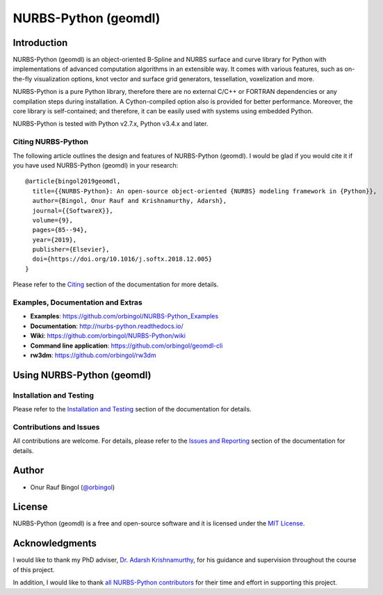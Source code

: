 NURBS-Python (geomdl)
^^^^^^^^^^^^^^^^^^^^^

|DOI|_ |PYPI|_ |PYPIDL|_ |ANACONDA|_

|RTD|_ |TRAVISCI|_ |APPVEYOR|_ |CIRCLECI|_ |CODECOV|_

|WAFFLEIO|_

Introduction
============

NURBS-Python (geomdl) is an object-oriented B-Spline and NURBS surface and curve library for Python with
implementations of advanced computation algorithms in an extensible way. It comes with various features, such as
on-the-fly visualization options, knot vector and surface grid generators, tessellation, voxelization and more.

NURBS-Python is a pure Python library, therefore there are no external C/C++ or FORTRAN dependencies or any compilation
steps during installation. A Cython-compiled option also is provided for better performance. Moreover, the core library
is self-contained; and therefore, it can be easily used with systems using embedded Python.

NURBS-Python is tested with Python v2.7.x, Python v3.4.x and later.

Citing NURBS-Python
-------------------

The following article outlines the design and features of NURBS-Python (geomdl). I would be glad if you would cite it
if you have used NURBS-Python (geomdl) in your research::

    @article{bingol2019geomdl,
      title={{NURBS-Python}: An open-source object-oriented {NURBS} modeling framework in {Python}},
      author={Bingol, Onur Rauf and Krishnamurthy, Adarsh},
      journal={{SoftwareX}},
      volume={9},
      pages={85--94},
      year={2019},
      publisher={Elsevier},
      doi={https://doi.org/10.1016/j.softx.2018.12.005}
    }

Please refer to the `Citing <http://nurbs-python.readthedocs.io/en/latest/citing.html>`_ section of the documentation
for more details.

Examples, Documentation and Extras
----------------------------------

* **Examples**: https://github.com/orbingol/NURBS-Python_Examples
* **Documentation**: http://nurbs-python.readthedocs.io/
* **Wiki**: https://github.com/orbingol/NURBS-Python/wiki
* **Command line application**: https://github.com/orbingol/geomdl-cli
* **rw3dm**: https://github.com/orbingol/rw3dm

Using NURBS-Python (geomdl)
===========================

Installation and Testing
------------------------

Please refer to the `Installation and Testing <http://nurbs-python.readthedocs.io/en/latest/install.html>`_ section
of the documentation for details.

Contributions and Issues
------------------------

All contributions are welcome. For details, please refer to the
`Issues and Reporting <http://nurbs-python.readthedocs.io/en/latest/q_a.html#issues-and-reporting>`_ section of the
documentation for details.

Author
======

* Onur Rauf Bingol (`@orbingol <https://github.com/orbingol>`_)

License
=======

NURBS-Python (geomdl) is a free and open-source software and it is licensed under the `MIT License <LICENSE>`_.

Acknowledgments
===============

I would like to thank my PhD adviser, `Dr. Adarsh Krishnamurthy <https://www.me.iastate.edu/faculty/?user_page=adarsh>`_,
for his guidance and supervision throughout the course of this project.

In addition, I would like to thank `all NURBS-Python contributors <CONTRIBUTORS.rst>`_ for their time and effort in
supporting this project.


.. |DOI| image:: https://zenodo.org/badge/DOI/10.5281/zenodo.815010.svg
.. _DOI: https://doi.org/10.5281/zenodo.815010

.. |RTD| image:: https://readthedocs.org/projects/nurbs-python/badge/?version=latest
.. _RTD: http://nurbs-python.readthedocs.io/en/latest/?badge=latest

.. |WAFFLEIO| image:: https://badge.waffle.io/orbingol/NURBS-Python.svg?columns=all
.. _WAFFLEIO: https://waffle.io/orbingol/NURBS-Python

.. |TRAVISCI| image:: https://travis-ci.org/orbingol/NURBS-Python.svg?branch=master
.. _TRAVISCI: https://travis-ci.org/orbingol/NURBS-Python

.. |APPVEYOR| image:: https://ci.appveyor.com/api/projects/status/github/orbingol/nurbs-python?branch=master&svg=true
.. _APPVEYOR: https://ci.appveyor.com/project/orbingol/nurbs-python

.. |CIRCLECI| image:: https://circleci.com/gh/orbingol/NURBS-Python/tree/master.svg?style=shield
.. _CIRCLECI: https://circleci.com/gh/orbingol/NURBS-Python/tree/master

.. |PYPI| image:: https://img.shields.io/pypi/v/geomdl.svg
.. _PYPI: https://pypi.org/project/geomdl/

.. |PYPIDL| image:: https://img.shields.io/pypi/dm/geomdl.svg
.. _PYPIDL: https://pypi.org/project/geomdl/

.. |ANACONDA| image:: https://anaconda.org/orbingol/geomdl/badges/version.svg
.. _ANACONDA: https://anaconda.org/orbingol/geomdl

.. |CODECOV| image:: https://codecov.io/gh/orbingol/NURBS-Python/branch/master/graph/badge.svg
.. _CODECOV: https://codecov.io/gh/orbingol/NURBS-Python
